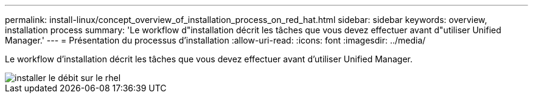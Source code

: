 ---
permalink: install-linux/concept_overview_of_installation_process_on_red_hat.html 
sidebar: sidebar 
keywords: overview, installation process 
summary: 'Le workflow d"installation décrit les tâches que vous devez effectuer avant d"utiliser Unified Manager.' 
---
= Présentation du processus d'installation
:allow-uri-read: 
:icons: font
:imagesdir: ../media/


[role="lead"]
Le workflow d'installation décrit les tâches que vous devez effectuer avant d'utiliser Unified Manager.

image::../media/install_flow_on_rhel.gif[installer le débit sur le rhel]
